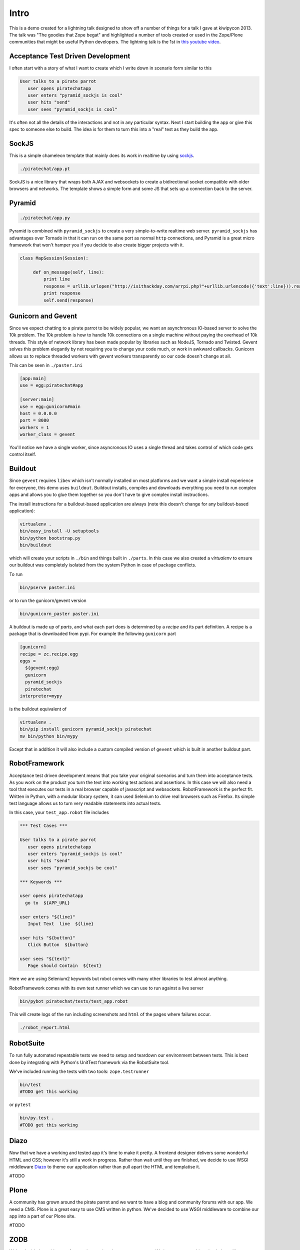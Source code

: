 Intro
=====

This is a demo created for a lightning talk designed to show off a number of things for a talk I gave
at kiwipycon 2013. The talk was "The goodies that Zope begat" and highlighted a number of tools created
or used in the Zope/Plone communities that might be useful Python developers.
The lightning talk is the 1st in `this youtube video <http://www.youtube.com/watch?v=G1fIPwkCsgg>`_.

Acceptance Test Driven Development
----------------------------------

I often start with a story of what I want to create which I write down in scenario form similar to this

.. code::

    User talks to a pirate parrot
       user opens piratechatapp
       user enters "pyramid_sockjs is cool"
       user hits "send"
       user sees "pyramid_sockjs is cool"

It's often not all the details of the interactions and not in any particular syntax.
Next I start building the app or give this spec to someone else to build. The idea is for them to turn
this into a "real" test as they build the app.

SockJS
------

This is a simple chameleon template that mainly does its work in realtime by using `sockjs <https://github.com/sockjs>`_.

.. code::

  ./piratechat/app.pt

SockJS is a nice library that wraps both AJAX and websockets to create a bidirectional socket compatible with
older browsers and networks. The template shows a simple form and some JS that sets up a connection back
to the server.

Pyramid
-------

.. code::

  ./piratechat/app.py

Pyramid is combined with ``pyramid_sockjs`` to create a very simple-to-write realtime web server. ``pyramid_sockjs``
has advantages over Tornado in that it can run on the same port as normal ``http`` connections, and Pyramid is
a great micro framework that won't hamper you if you decide to also create bigger projects with it.

.. code::

   class MapSession(Session):

        def on_message(self, line):
            print line
            response = urllib.urlopen("http://isithackday.com/arrpi.php?"+urllib.urlencode({'text':line})).read()
            print response
            self.send(response)


Gunicorn and Gevent
-------------------

Since we expect chatting to a pirate parrot to be widely popular, we want an asynchronous IO-based server to solve
the 10k problem. The 10k problem is how to handle 10k connections on a single machine without paying the overhead
of 10k threads. This style of network library has been made popular by libraries such as NodeJS, Tornado and Twisted.
Gevent solves this problem elegantly by not requiring you to change your code much, or work in awkward callbacks.
Gunicorn allows us to replace threaded workers with gevent workers transparently so our code doesn't change at all.

This can be seen in ``./paster.ini``

.. code::

    [app:main]
    use = egg:piratechat#app

    [server:main]
    use = egg:gunicorn#main
    host = 0.0.0.0
    port = 8080
    workers = 1
    worker_class = gevent

You'll notice we have a single worker, since asyncronous IO uses a single thread and takes control of which code gets
control itself.


Buildout
--------

Since ``gevent`` requires ``libev`` which isn't normally installed on most platforms and we want a simple install experience
for everyone, this demo uses ``buildout``. Buildout installs, compiles and downloads everything you need to run complex apps and allows
you to glue them together so you don't have to give complex install instructions.

The install instructions for a buildout-based application are always (note this doesn't change for any buildout-based application):

.. code::

    virtualenv .
    bin/easy_install -U setuptools
    bin/python bootstrap.py
    bin/buildout

which will create your scripts in ``./bin`` and things built in ``./parts``. In this case we also created a *virtualenv*
to ensure our buildout was completely isolated from the system Python in case of package conflicts.

To run

.. code::

    bin/pserve paster.ini

or to run the gunicorn/gevent version

.. code::

    bin/gunicorn_paster paster.ini

A buildout is made up of *parts*, and what each part does is determined by a *recipe* and its part definition.
A recipe is a package that is downloaded from pypi. For example the following ``gunicorn`` part

.. code::

    [gunicorn]
    recipe = zc.recipe.egg
    eggs =
      ${gevent:egg}
      gunicorn
      pyramid_sockjs
      piratechat
    interpreter=mypy

is the buildout equivalent of

.. code::

    virtualenv .
    bin/pip install gunicorn pyramid_sockjs piratechat
    mv bin/python bin/mypy

Except that in addition it will also include a custom compiled version of ``gevent`` which is built in another buildout part.



RobotFramework
--------------

Acceptance test driven development means that you take your original scenarios and turn them into acceptance tests.
As you work on the product you turn the text into working test actions and assertions. In this case we will also
need a tool that executes our tests in a real browser capable of javascript and websockets. RobotFramework is the
perfect fit. Written in Python, with a modular library system, it can used Selenium to drive real browsers such
as Firefox. Its simple test language allows us to turn very readable statements into actual tests.

In this case, your ``test_app.robot`` file includes

.. code::

    *** Test Cases ***

    User talks to a pirate parrot
       user opens piratechatapp
       user enters "pyramid_sockjs is cool"
       user hits "send"
       user sees "pyramid_sockjs be cool"

    *** Keywords ***

    user opens piratechatapp
      go to  ${APP_URL}

    user enters "${line}"
       Input Text  line  ${line}

    user hits "${button}"
       Click Button  ${button}

    user sees "${text}"
       Page should Contain  ${text}

Here we are using Selenium2 keywords but robot comes with many other libraries to test almost anything.

RobotFramework comes with its own test runner which we can use to run against a live server

.. code::

    bin/pybot piratechat/tests/test_app.robot

This will create logs of the run including screenshots and ``html`` of the pages where failures occur.

.. code::

    ./robot_report.html

RobotSuite
----------

To run fully automated repeatable tests we need to setup and teardown our environment between tests.
This is best done by integrating with Python's UnitTest framework via the RobotSuite tool.


We've included running the tests with two tools: ``zope.testrunner``

.. code::

   bin/test
   #TODO get this working

or ``pytest``

.. code::

   bin/py.test .
   #TODO get this working

Diazo
-----

Now that we have a working and tested app it's time to make it pretty. A frontend designer delivers
some wonderful HTML and CSS; however it's still a work in progress. Rather than wait until they are
finished, we decide to use WSGI middleware `Diazo <http://diazo.org>`_ to theme our application rather than pull apart the
HTML and templatise it.

#TODO

Plone
-----

A community has grown around the pirate parrot and we want to have a blog and community forums with
our app. We need a CMS. Plone is a great easy to use CMS written in python. We've decided to use WSGI
middleware to combine our app into a part of our Plone site.

#TODO

ZODB
----

We've decided to add a new feature that tracks what everyone enters. We just want something simple
but still transactional and we don't want to both installing a whole relational database. We
decide to use the ZODB

#TODO

ZTK Adapters
------------

We decide we want our application to be pluggable. We might like to have other services other than the
speak-like-a-pirate translator. So we define a ``ITranslator`` service interface.

#TODO

Traversal
---------

We will adjust our URLs so you can share them with others. After you type in your name, you will get
your own pirate chat room, and see all the recent chat in the room.

#TODO


